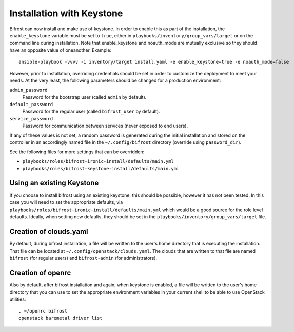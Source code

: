 Installation with Keystone
==========================

Bifrost can now install and make use of keystone. In order to enable
this as part of the installation, the ``enable_keystone`` variable
must be set to ``true``, either in ``playbooks/inventory/group_vars/target``
or on the command line during installation. Note that enable_keystone and
noauth_mode are mutually exclusive so they should have an opposite value of
oneanother. Example::

    ansible-playbook -vvvv -i inventory/target install.yaml -e enable_keystone=true -e noauth_mode=false

However, prior to installation, overriding credentials should be set
in order to customize the deployment to meet your needs. At the very least,
the following parameters should be changed for a production environment:

``admin_password``
    Password for the bootstrap user (called ``admin`` by default).
``default_password``
    Password for the regular user (called ``bifrost_user`` by default).
``service_password``
    Password for communication between services (never exposed to end users).

If any of these values is not set, a random password is generated during the
initial installation and stored on the controller in an accordingly named file
in the ``~/.config/bifrost`` directory (override using ``password_dir``).

See the following files for more settings that can be overridden:

* ``playbooks/roles/bifrost-ironic-install/defaults/main.yml``
* ``playbooks/roles/bifrost-keystone-install/defaults/main.yml``

Using an existing Keystone
--------------------------

If you choose to install bifrost using an existing keystone, this
should be possible, however it has not been tested. In this case you
will need to set the appropriate defaults, via
``playbooks/roles/bifrost-ironic-install/defaults/main.yml``
which would be a good source for the role level defaults.
Ideally, when setting new defaults, they should be set in the
``playbooks/inventory/group_vars/target`` file.

Creation of clouds.yaml
-----------------------

By default, during bifrost installation, a file will be written to the user's
home directory that is executing the installation. That file can be located at
``~/.config/openstack/clouds.yaml``. The clouds that are written
to that file are named ``bifrost`` (for regular users) and ``bifrost-admin``
(for administrators).

Creation of openrc
------------------

Also by default, after bifrost installation and again, when keystone
is enabled, a file will be written to the user's home directory that
you can use to set the appropriate environment variables in your
current shell to be able to use OpenStack utilities::

    . ~/openrc bifrost
    openstack baremetal driver list
